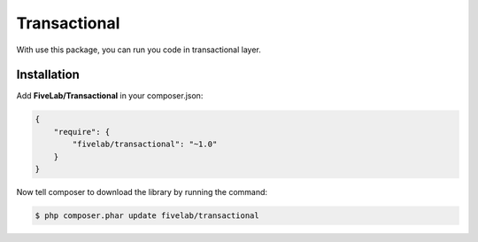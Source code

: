 .. title:: Transactional

=============
Transactional
=============

With use this package, you can run you code in transactional layer.

Installation
------------

Add **FiveLab/Transactional** in your composer.json:

.. code-block:: json

    {
        "require": {
            "fivelab/transactional": "~1.0"
        }
    }


Now tell composer to download the library by running the command:


.. code-block:: bash

    $ php composer.phar update fivelab/transactional

